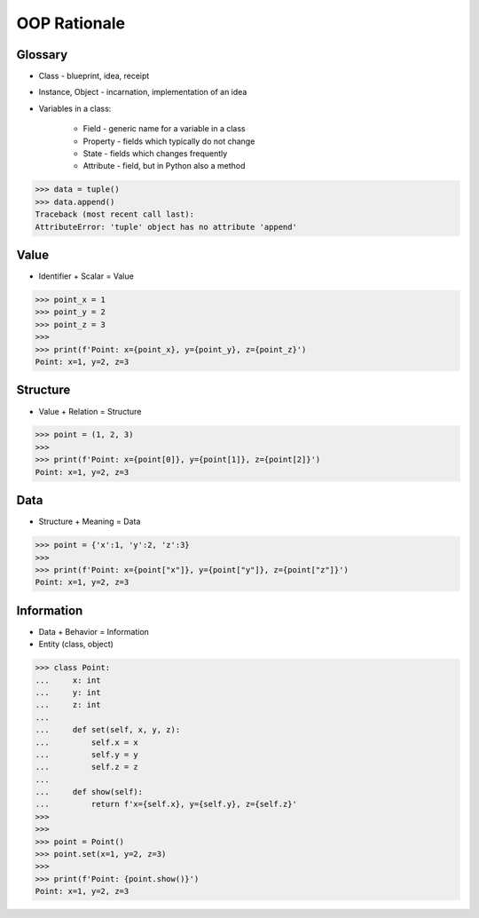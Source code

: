 OOP Rationale
=============


Glossary
--------
* Class - blueprint, idea, receipt
* Instance, Object - incarnation, implementation of an idea
* Variables in a class:

    - Field - generic name for a variable in a class
    - Property - fields which typically do not change
    - State - fields which changes frequently
    - Attribute - field, but in Python also a method

>>> data = tuple()
>>> data.append()
Traceback (most recent call last):
AttributeError: 'tuple' object has no attribute 'append'


Value
-----
* Identifier + Scalar = Value

>>> point_x = 1
>>> point_y = 2
>>> point_z = 3
>>>
>>> print(f'Point: x={point_x}, y={point_y}, z={point_z}')
Point: x=1, y=2, z=3


Structure
---------
* Value + Relation = Structure

>>> point = (1, 2, 3)
>>>
>>> print(f'Point: x={point[0]}, y={point[1]}, z={point[2]}')
Point: x=1, y=2, z=3


Data
----
* Structure + Meaning = Data

>>> point = {'x':1, 'y':2, 'z':3}
>>>
>>> print(f'Point: x={point["x"]}, y={point["y"]}, z={point["z"]}')
Point: x=1, y=2, z=3


Information
-----------
* Data + Behavior = Information
* Entity (class, object)

>>> class Point:
...     x: int
...     y: int
...     z: int
...
...     def set(self, x, y, z):
...         self.x = x
...         self.y = y
...         self.z = z
...
...     def show(self):
...         return f'x={self.x}, y={self.y}, z={self.z}'
>>>
>>>
>>> point = Point()
>>> point.set(x=1, y=2, z=3)
>>>
>>> print(f'Point: {point.show()}')
Point: x=1, y=2, z=3

